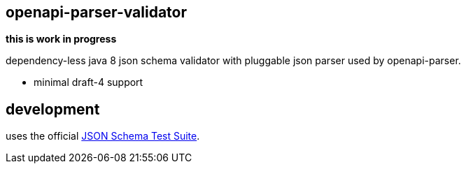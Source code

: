 :json-schema-testsuite: https://github.com/json-schema-org/JSON-Schema-Test-Suite

== openapi-parser-validator

*this is work in progress*

dependency-less java 8 json schema validator with pluggable json parser used by openapi-parser.

- minimal draft-4 support

== development

uses the official link:{json-schema-testsuite}[JSON Schema Test Suite].

